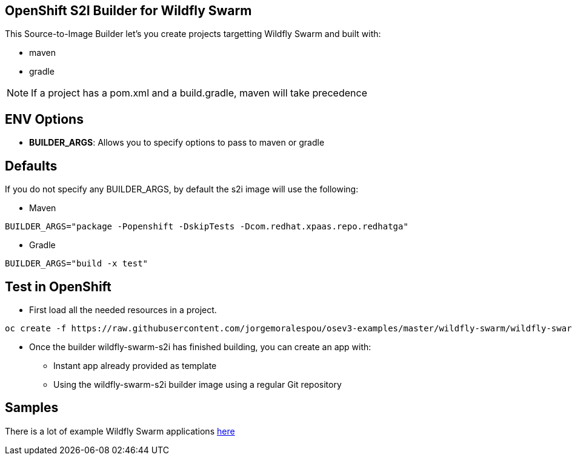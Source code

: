 == OpenShift S2I Builder for Wildfly Swarm
This Source-to-Image Builder let's you create projects targetting Wildfly Swarm and built with:

* maven
* gradle

NOTE: If a project has a pom.xml and a build.gradle, maven will take precedence

== ENV Options

* *BUILDER_ARGS*: Allows you to specify options to pass to maven or gradle


== Defaults
If you do not specify any BUILDER_ARGS, by default the s2i image will use the following:

* Maven

----
BUILDER_ARGS="package -Popenshift -DskipTests -Dcom.redhat.xpaas.repo.redhatga"
----

* Gradle

----
BUILDER_ARGS="build -x test"
----

== Test in OpenShift

* First load all the needed resources in a project.

----
oc create -f https://raw.githubusercontent.com/jorgemoralespou/osev3-examples/master/wildfly-swarm/wildfly-swarm-s2i/wildfly-swarm-s2i-all.json
----

* Once the builder wildfly-swarm-s2i has finished building, you can create an app with:

** Instant app already provided as template
** Using the wildfly-swarm-s2i builder image using a regular Git repository

== Samples
There is a lot of example Wildfly Swarm applications https://github.com/wildfly-swarm/wildfly-swarm-examples[here]
